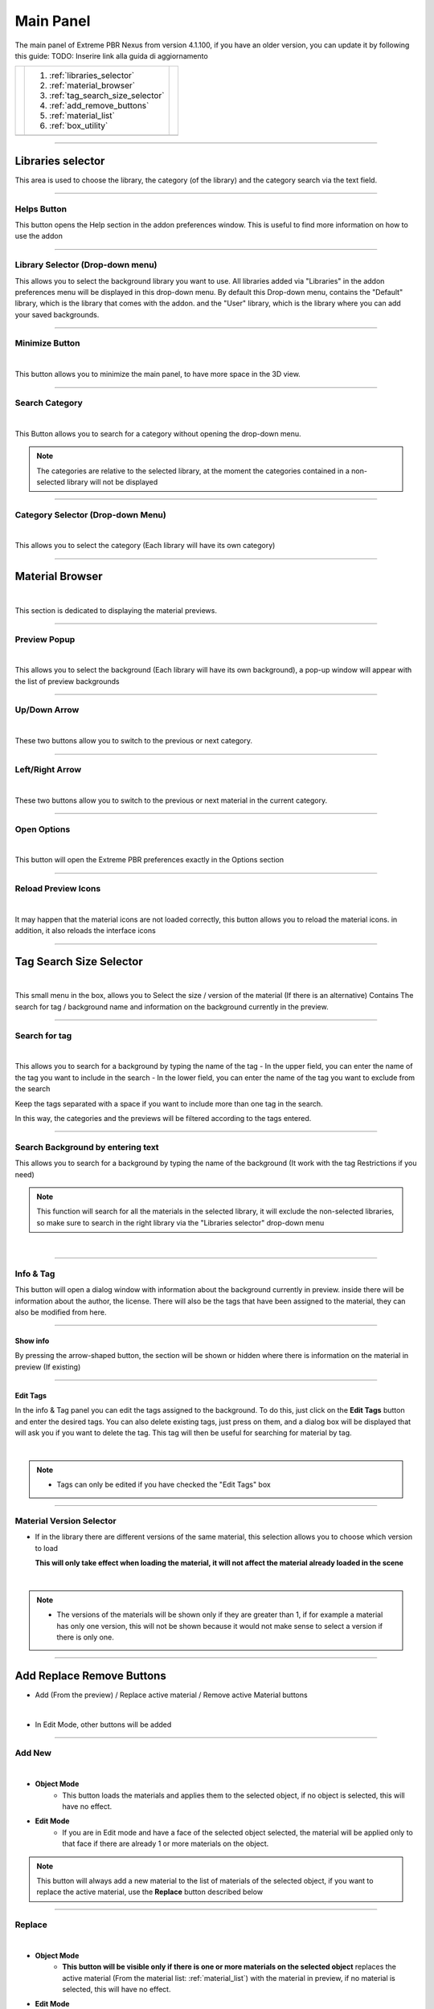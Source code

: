 Main Panel
===========================

The main panel of Extreme PBR Nexus from version 4.1.100, if you have an older version, you can update it by following
this guide: TODO: Inserire link alla guida di aggiornamento

.. |main_panel| image:: _static/_images/main_panel/main_panel_01.png
                    :width: 400
                    :alt: Main Panel 01



+--+-------------------------------------+-+
|  |  1. :ref:`libraries_selector`       | |
|  |  2. :ref:`material_browser`         | |
|  |  3. :ref:`tag_search_size_selector` | |
|  |  4. :ref:`add_remove_buttons`       | |
|  |  5. :ref:`material_list`            | |
|  |  6. :ref:`box_utility`              | |
+--+-------------------------------------+-+
|  | |main_panel|                        | |
+--+-------------------------------------+-+

------------------------------------------------------------------------------------------------------------------------

.. _libraries_selector:

Libraries selector
------------------

This area is used to choose the library, the category (of the library) and the category search via the text field.


.. image:: _static/_images/main_panel/main_panel_magnify_library_selector_01.png
    :align: center
    :width: 800
    :alt: Libraries selector

------------------------------------------------------------------------------------------------------------------------

Helps Button
************

This button opens the Help section in the addon preferences window. This is useful to find more information
on how to use the addon


.. image:: _static/_images/main_panel/helps_button_main_panel_01.png
    :align: center
    :width: 800
    :alt: Helps Button


------------------------------------------------------------------------------------------------------------------------

Library Selector (Drop-down menu)
*********************************

This allows you to select the background library you want to use. All libraries added via
"Libraries" in the addon preferences menu will be displayed in this drop-down menu.
By default this Drop-down menu, contains the "Default" library, which is the library that comes with the addon.
and the "User" library, which is the library where you can add your saved backgrounds.


.. image:: _static/_images/main_panel/libraries_selector_popup_01.png
    :align: center
    :width: 400
    :alt: Libraries selector


------------------------------------------------------------------------------------------------------------------------

.. _minimize_button:

Minimize Button
***************

.. image:: _static/_images/main_panel/minimize_main_panel_01.png
    :align: center
    :width: 800
    :alt: Minimize Button

|

This button allows you to minimize the main panel, to have more space in the 3D view.



------------------------------------------------------------------------------------------------------------------------

Search Category
***************

.. image:: _static/_images/main_panel/search_category_botton_01.png
    :align: right
    :width: 600
    :alt: Search Category

|

This Button allows you to search for a category without opening the drop-down menu.

.. note::
        The categories are relative to the selected library, at the moment the categories contained in a non-selected library will not be displayed


------------------------------------------------------------------------------------------------------------------------

Category Selector (Drop-down Menu)
************************************

.. image:: _static/_images/main_panel/category_popup_01.png
    :align: center
    :width: 800
    :alt: Category Selector

|

This allows you to select the category (Each library will have its own category)


------------------------------------------------------------------------------------------------------------------------

.. _material_browser:

Material Browser
-------------------

.. image:: _static/_images/main_panel/material_browser_01.png
    :align: center
    :width: 800
    :alt: Material Browser

|

This section is dedicated to displaying the material previews.


------------------------------------------------------------------------------------------------------------------------

Preview Popup
*************

.. image:: _static/_images/main_panel/material_browser_popup_01.png
    :align: center
    :width: 800
    :alt: Preview Popup

|

This allows you to select the background (Each library will have its own background), a pop-up window will appear
with the list of preview backgrounds

------------------------------------------------------------------------------------------------------------------------

Up/Down Arrow
**************

.. image:: _static/_images/main_panel/scroll_up_down_category_01.png
    :align: center
    :width: 200
    :alt: Up/Down Arrow

|

These two buttons allow you to switch to the previous or next category.


------------------------------------------------------------------------------------------------------------------------

Left/Right Arrow
*****************

.. image:: _static/_images/main_panel/scroll_left_right_material_01.png
    :align: center
    :width: 200
    :alt: Left/Right Arrow

|

These two buttons allow you to switch to the previous or next material in the current category.



------------------------------------------------------------------------------------------------------------------------

Open Options
**************

.. image:: _static/_images/main_panel/open_options_button_01.png
    :align: center
    :width: 400
    :alt: Open Options

|


This button will open the Extreme PBR preferences exactly in the Options section


------------------------------------------------------------------------------------------------------------------------

Reload Preview Icons
*********************


.. image:: _static/_images/main_panel/reload_preview_icons_01.png
    :align: center
    :width: 400
    :alt: Reload Preview Icons

|

It may happen that the material icons are not loaded correctly, this button allows you to reload the material icons.
in addition, it also reloads the interface icons


------------------------------------------------------------------------------------------------------------------------


.. _tag_search_size_selector:

Tag Search Size Selector
------------------------


.. image:: _static/_images/main_panel/tag_search_size_selector_01.png
    :align: center
    :width: 800
    :alt: Tag Search Size Selector

|

This small menu in the box, allows you to Select the size / version of the material (If there is an alternative)
Contains The search for tag / background name and information on the background currently in the preview.


------------------------------------------------------------------------------------------------------------------------

Search for tag
**************

.. image:: _static/_images/main_panel/tag_search_menu_button_01.png
    :align: center
    :width: 800
    :alt: Search for tag

|

This allows you to search for a background by typing the name of the tag
- In the upper field, you can enter the name of the tag you want to include in the search
- In the lower field, you can enter the name of the tag you want to exclude from the search

Keep the tags separated with a space if you want to include more than one tag in the search.

In this way, the categories and the previews will be filtered according to the tags entered.


------------------------------------------------------------------------------------------------------------------------

Search Background by entering text
**********************************

This allows you to search for a background by typing the name of the background (It work with the tag Restrictions if you need)

.. note::
    This function will search for all the materials in the selected library, it will exclude the non-selected libraries, so make sure
    to search in the right library via the "Libraries selector" drop-down menu

|

.. image:: _static/_images/main_panel/search_background_dropdown_01.png
    :align: center
    :width: 600
    :alt: Search Background by entering text


------------------------------------------------------------------------------------------------------------------------

.. _info_and_tag:

Info & Tag
**********

This button will open a dialog window with information about the background currently in preview.
inside there will be information about the author, the license.
There will also be the tags that have been assigned to the material, they can also be modified from here.

.. image:: _static/_images/main_panel/info_tag_panel_popup_01.png
    :align: center
    :width: 600
    :alt: Info Tag Panel Popup 01

------------------------------------------------------------------------------------------------------------------------


Show info
#############

By pressing the arrow-shaped button, the section will be shown or hidden where there is information
on the material in preview (If existing)

.. image:: _static/_images/main_panel/show_info_panel_01.png
    :align: center
    :width: 600
    :alt: Show info panel 01

------------------------------------------------------------------------------------------------------------------------

Edit Tags
#########

In the info & Tag panel you can edit the tags assigned to the background.
To do this, just click on the **Edit Tags** button and enter the desired tags.
You can also delete existing tags, just press on them, and a dialog box will be displayed
that will ask you if you want to delete the tag.
This tag will then be useful for searching for material by tag.


.. image:: _static/_images/main_panel/edit_tags_01.png
    :align: center
    :width: 600
    :alt: Edit Tags 01

|

.. Note::
    - Tags can only be edited if you have checked the "Edit Tags" box


------------------------------------------------------------------------------------------------------------------------

Material Version Selector
*************************

- If in the library there are different versions of the same material, this selection allows you to choose which version to load

  **This will only take effect when loading the material, it will not affect the material already loaded in the scene**

.. image:: _static/_images/main_panel/material_version_selector_01.png
    :align: center
    :width: 400
    :alt: Material Version Selector 01

|

.. note::
    - The versions of the materials will be shown only if they are greater than 1, if for example a material has only one version, this will not be shown
      because it would not make sense to select a version if there is only one.


------------------------------------------------------------------------------------------------------------------------

.. _add_remove_buttons:

Add Replace Remove Buttons
---------------------------

- Add (From the preview) / Replace active material / Remove active Material buttons


.. image:: _static/_images/main_panel/add_replace_remove_01.png
    :align: center
    :width: 800
    :alt:  Add Replace Remove Buttons 01


|

- In Edit Mode, other buttons will be added


.. image:: _static/_images/main_panel/add_replace_remove_edit_mode_01.png
    :align: center
    :width: 400
    :alt: Add Replace Remove Buttons Edit Mode 01

------------------------------------------------------------------------------------------------------------------------

Add New
********

.. image:: _static/_images/main_panel/add_new.png
    :align: center
    :width: 400
    :alt: Add New

|

- **Object Mode**
    - This button loads the materials and applies them to the selected object, if no object is selected, this will have no effect.

- **Edit Mode**
    - If you are in Edit mode and have a face of the selected object selected, the material will be applied only to that face if there are already 1 or more materials on the object.

.. note::
    This button will always add a new material to the list of materials of the selected object, if you want to replace
    the active material, use the **Replace** button described below

------------------------------------------------------------------------------------------------------------------------

Replace
**********

.. image:: _static/_images/main_panel/replace.png
    :align: center
    :width: 400
    :alt: Replace

|

- **Object Mode**
    - **This button will be visible only if there is one or more materials on the selected object**
      replaces the active material (From the material list: :ref:`material_list`) with the material in preview, if no material is selected, this will have no effect.

- **Edit Mode**
    - If you are in Edit mode and have a face of the selected object selected, the material will be applied only to that face if there are already 1 or more materials on the object.

|


- **If there is some displacement active in this material, it will be removed before applying the new material**


.. important::
      If the material you want to replace is present on more objects in the scene, you can replace the material on all objects
      by activating the **Replace All** option, the button will take on a different color to indicate that this option is active.

      .. image:: _static/_images/main_panel/replace_all_01.png
          :align: center
          :width: 400
          :alt: Replace All 01

------------------------------------------------------------------------------------------------------------------------

Remove
*******

.. image:: _static/_images/main_panel/remove_01.png
    :align: center
    :width: 400
    :alt: Remove

|

- This button removes the selected material from the material list.
- **If there is some displacement active in this material, it will be removed before applying the new material**


------------------------------------------------------------------------------------------------------------------------

Assign Mat
***********

**This button will be visible only in edit mode**, so you can select the faces of the object and assign the active material
in the Material List explained here: :ref:`material_list`

.. image:: _static/_images/main_panel/assign_mat_example_01.png
    :align: center
    :width: 800
    :alt: Assign Mat example 01

------------------------------------------------------------------------------------------------------------------------

Select By material
******************

**This button will be visible only in edit mode**, so you can select the faces of the object and assign the active material
if the material selected in the material list is not present on any face of the object, this button will have no effect.


.. image:: _static/_images/main_panel/select_by_material_example_01.png
    :align: center
    :width: 800
    :alt: Select By material example 01



------------------------------------------------------------------------------------------------------------------------

.. _material_list:

Material List Section
-----------------------

In this section there are the materials that have been added to the selected object.
These materials can be added via the **Add** or **Replace** button.
The materials can be removed via the **Remove** button or replaced via the **Replace** button.
There are also other buttons that we will see below.

.. image:: _static/_images/main_panel/material_list_zoom_01.png
    :align: center
    :width: 800
    :alt: Material List Zoom 01

------------------------------------------------------------------------------------------------------------------------

Active Material
****************



.. image:: _static/_images/main_panel/active_material_list.png
    :align: center
    :width: 400
    :alt: Active Material list

|

This is the active material, you can select it directly with the mouse cursor, just click on it.

With double click of the mouse you can also rename the active material

------------------------------------------------------------------------------------------------------------------------

.. _displace_on_off:

Displace On/Off
****************

.. image:: _static/_images/main_panel/displace_on_off_button_01.png
    :align: center
    :width: 400
    :alt: Displace On/Off 01

|

This button activates or deactivates the displacement.
If the displacement is active, the button will be blue, if it is inactive, the button will be gray.

Once activated, a further interface dedicated to displacement will appear which we can see in this section:
TODO: Mettere collegamento a displacement


.. image:: _static/_images/main_panel/displace_on_off_3d_example_01.png
    :align: center
    :width: 800
    :alt: Displace On/Off 3D Example 01

|


.. important::
        This button will be present only if the material has a Bump / Displacement map
        if it is not present, it means that there is no Bump / Displacement map in the material.

.. tip::
        If the same identical material is also present on other objects, the displacement will also be activated on the other objects.
        If you want to avoid this, you can make the material unique by copying it via the **Duplicate Material** button described
        in this paragraph: :ref:`duplicate_material`


------------------------------------------------------------------------------------------------------------------------


Search and Replace
******************

.. image:: _static/_images/main_panel/search_and_replace_data_materials_01.png
    :align: center
    :width: 400
    :alt: Search and Replace Data Materials 01

|

As soon as you press the button, a small drop-down menu will appear, then you will have the possibility to search in the list
of materials present in the current project **bpy.data.materials** and **replace** the active material with the material found.


------------------------------------------------------------------------------------------------------------------------

Search and Add
***************

.. image:: _static/_images/main_panel/search_and_add_data_materials_01.png
    :align: center
    :width: 400
    :alt: Search and Add Data Materials 01

|

As soon as you press the button, a small drop-down menu will appear, then you will have the possibility to search in the list
of materials present in the current project **bpy.data.materials** and **add** the material found to the list of materials of the selected object.

|

**Edit Mode Features:**
    - If you are in edit mode and have some faces selected, the material will be applied to those faces, otherwise it will only be added to the material list


------------------------------------------------------------------------------------------------------------------------

.. _duplicate_material:

Duplicate Material
*******************


.. image:: _static/_images/main_panel/duplicate_material_01.png
    :align: center
    :width: 400
    :alt: Duplicate Material 01

|

This button allows you to duplicate the active material in the material list, this will make it independent if it is present
on other objects. A suffix will be added to the name of the material, it will be numeric and will grow with each duplication.
You can replace the name of the material with the one you prefer, just double click on the name of the material from
the material list and enter the desired name.
This function also duplicates the groups or images contained in the material nodes, in short, it makes everything independent.

------------------------------------------------------------------------------------------------------------------------

.. _box_utility:

Box Utility
-----------

This box contains some very useful functions of Extreme PBR, the buttons in this box may vary depending on the context you are in,
for example, if you have selected an object or not.

.. image:: _static/_images/main_panel/box_utility_01.png
    :align: center
    :width: 800
    :alt: Box Utility 01

|

.. note::
        The box will not be visible if the Minimize mode is activated, check here: :ref:`minimize_button` for more information


------------------------------------------------------------------------------------------------------------------------

Smart Shade Smooth
******************

.. image:: _static/_images/main_panel/smart_shade_smooth_button.jpg
    :align: center
    :width: 400
    :alt: Smart Shade Smooth Button

|

Works only on an active object of type **Mesh**

This button is used to adjust the **Shade Smooth** and **Auto Smooth** in 3 steps, here are the steps:

**Step 0:**
  - **Shade Smooth** deactivated / **Auto Smooth** deactivated, the object has a sharp appearance


.. image:: _static/_images/main_panel/smooth_step_000.jpg
    :align: center
    :width: 800
    :alt: Smooth Step 000

|

**Step 1:**
  - **Shade Smooth** activated / **Auto Smooth** activated, the object appears to be more rounded, angles equal
    to or greater than 45 ° will not be rounded

.. image:: _static/_images/main_panel/smooth_step_001.jpg
    :align: center
    :width: 800
    :alt: Smooth Step 001

|

**Step 2:**
  - **Shade Smooth** activated / **Auto Smooth** deactivated, the object appears to be completely rounded,
    all angles are rounded

.. image:: _static/_images/main_panel/smooth_step_002.jpg
    :align: center
    :width: 800
    :alt: Smooth Step 002

|

.. note::
      There are some cases where the object may already have the Shade Smooth while the indicator marks for example step 0,
      as soon as the button is pressed, this will resynchronize the steps again in accordance with the state of the object.


------------------------------------------------------------------------------------------------------------------------

Copy Material (Smart)
**********************

.. image:: _static/_images/main_panel/copy_material_smart_button_01.jpg
    :align: center
    :width: 400
    :alt: Copy Material (Smart) Button 01

|


This button allows you to copy all the materials and the displacement from the active object, directly to the selected objects.

**Here is an example, to better understand:**

- In order to obtain this situation, make sure to hold down the SHIFT button and select the objects you want to copy,
  the last object you select will be the active object, so make sure it is the one that contains the materials you want to copy.

.. image:: _static/_images/main_panel/smart_copy_step_01.jpg
    :align: center
    :width: 800
    :alt: Smart Copy Step 01

|

- Once you have selected the objects, press the **Copy Material** button, this will copy all the materials
  and the displacement from the active object, directly to the selected objects.

.. image:: _static/_images/main_panel/smart_copy_step_02.jpg
    :align: center
    :width: 800
    :alt: Smart Copy Step 02


------------------------------------------------------------------------------------------------------------------------

.. _smart_vertex_groups_button:

Smart Vertex Groups
*********************

.. note::
        This button is useful only if you have 2 or more materials on the same object and you are using the corresponding displacement of each material.
        the displacements must be of type **Modifier** because if the Displacment is of type **Microdisplacement** this will be useless.
        |
        **For more information on how to use displacement, see this section:** TODO: Refer to the displacement section

|

.. image:: _static/_images/main_panel/smart_vertex_groups_button_01.png
    :align: center
    :width: 400
    :alt: Smart Vertex Groups Button 01

|


Here is how an object with 2 materials and 2 displacements, one for each material, is presented, thanks to this button
the faces with the corresponding materials will be assigned to the respective vertex groups, in this way you can use the
correct displacement for each material.

**Note how both materials in the list have the displacement active:**

.. image:: _static/_images/main_panel/double_displacement_same_object_01.jpg
    :align: center
    :width: 800
    :alt: Double Displacement Same Object 01


|

Here's how I prepared the object for this example, I divided the faces into more so that the division between the two materials
is a little less sharp, so I added some edges to "Accompany" the displacement between the two materials.

.. image:: _static/_images/main_panel/object_subdivision_for_double_displacement.jpg
    :align: center
    :width: 800
    :alt: Object Subdivision For Double Displacement


------------------------------------------------------------------------------------------------------------------------

.. _bake_editor_button:

Bake Editor Button
*******************

.. image:: _static/_images/main_panel/bake_editor_button_01.png
    :align: center
    :width: 400
    :alt: Bake Editor Button 01

|

This button allows you to access the Bake Editor Panel, which allows you to bake the materials present on the object

The Bake Editor section is explained in this section: :ref:`bake_editor_panel`


------------------------------------------------------------------------------------------------------------------------

.. _mapping_editor_button:

Mapping Editor Button
**********************

.. image:: _static/_images/main_panel/mapping_editor_button_01.png
    :align: center
    :width: 400
    :alt: Mapping Editor Button 01

This button allows you to access the Mapping Editor panel, which allows you to edit the UV mapping of the active object.
You can find the section dedicated to the Mapping Editor here: :ref:`mapping_editor_panel`




------------------------------------------------------------------------------------------------------------------------

Box Utility Dropdown Menu
*************************

.. image:: _static/_images/main_panel/box_utility_dropdown_menu_button.jpg
    :align: center
    :width: 400
    :alt: Box Utility Dropdown Menu

|

From this button, you can access the drop-down menu, which contains other useful functions.


.. image:: _static/_images/main_panel/box_utility_dropdown_menu.jpg
    :align: center
    :width: 400
    :alt: Box Utility Dropdown Menu

|

Remove unused slots
##########################

Remove the materials from the object if they are not applied to any face

Purge Data
##########################

Purge the project data (Orphan Data) from Materials no longer used, images no longer used, etc ...

This button is the equivalent of the "Purge" button present in Blender in Orphan data:

.. image:: _static/_images/main_panel/purge_orphan_data_standard.jpg
    :align: center
    :width: 400
    :alt: Purge Orphan Data Standard










